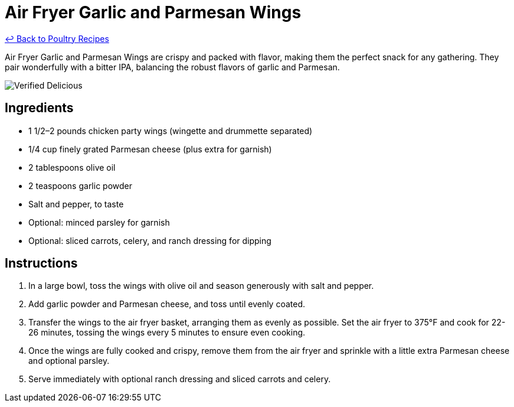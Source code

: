 = Air Fryer Garlic and Parmesan Wings

link:./README.md[&larrhk; Back to Poultry Recipes]

Air Fryer Garlic and Parmesan Wings are crispy and packed with flavor, making them the perfect snack for any gathering. They pair wonderfully with a bitter IPA, balancing the robust flavors of garlic and Parmesan.

image::https://badgen.net/badge/verified/delicious/228B22[Verified Delicious]

== Ingredients
* 1 1/2–2 pounds chicken party wings (wingette and drummette separated)
* 1/4 cup finely grated Parmesan cheese (plus extra for garnish)
* 2 tablespoons olive oil
* 2 teaspoons garlic powder
* Salt and pepper, to taste
* Optional: minced parsley for garnish
* Optional: sliced carrots, celery, and ranch dressing for dipping

== Instructions
. In a large bowl, toss the wings with olive oil and season generously with salt and pepper.
. Add garlic powder and Parmesan cheese, and toss until evenly coated.
. Transfer the wings to the air fryer basket, arranging them as evenly as possible. Set the air fryer to 375°F and cook for 22-26 minutes, tossing the wings every 5 minutes to ensure even cooking.
. Once the wings are fully cooked and crispy, remove them from the air fryer and sprinkle with a little extra Parmesan cheese and optional parsley.
. Serve immediately with optional ranch dressing and sliced carrots and celery.
